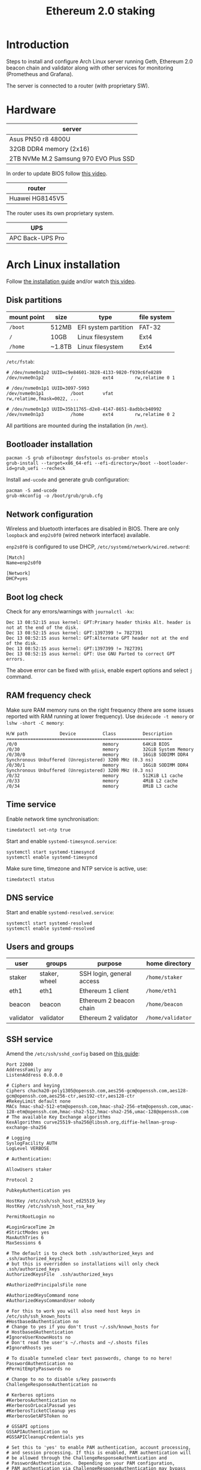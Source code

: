 #+TITLE: Ethereum 2.0 staking
#+ROAM_ALIAS: "ETH 2 staking"
#+CREATED: [2020-12-12 Sat 16:46]
#+LAST_MODIFIED: [2020-12-23 Wed 20:14]

* Introduction

Steps to install and configure Arch Linux server running Geth, Ethereum
2.0 beacon chain and validator along with other services for monitoring
(Prometheus and Grafana).

The server is connected to a router (with proprietary SW).

* Hardware

| server                                |
|---------------------------------------|
| Asus PN50 r8 4800U                    |
| 32GB DDR4 memory (2x16)               |
| 2TB NVMe M.2 Samsung 970 EVO Plus SSD |

In order to update BIOS follow [[https://www.youtube.com/watch?v=D12VP44eyQo][this video]].

| router          |
|-----------------|
| Huawei HG8145V5 |

The router uses its own proprietary system.

| UPS              |
|------------------|
| APC Back-UPS Pro |

* Arch Linux installation

Follow [[https://wiki.archlinux.org/index.php/Installation_guide][the installation guide]] and/or watch [[https://www.youtube.com/watch?v=PQgyW10xD8s][this video]].

** Disk partitions

|-------------+--------+----------------------+-------------|
| mount point | size   | type                 | file system |
|-------------+--------+----------------------+-------------|
| =/boot=       | 512MB  | EFI system partition | FAT-32      |
| =/=           | 10GB   | Linux filesystem     | Ext4        |
| =/home=       | ~1.8TB | Linux filesystem     | Ext4        |
|-------------+--------+----------------------+-------------|

=/etc/fstab=:

#+begin_example
# /dev/nvme0n1p2 UUID=c9e84601-3828-4133-9820-f939c6fe8289
/dev/nvme0n1p2      	/         	ext4      	rw,relatime	0 1

# /dev/nvme0n1p1 UUID=3097-5993
/dev/nvme0n1p1      	/boot     	vfat      	rw,relatime,fmask=0022, ...

# /dev/nvme0n1p3 UUID=35b11765-d2e8-4147-8651-8adbbcb40992
/dev/nvme0n1p3      	/home     	ext4      	rw,relatime	0 2
#+end_example

All partitions are mounted during the installation (in =/mnt=).

** Bootloader installation

#+begin_src shell
pacman -S grub efibootmgr dosfstools os-prober mtools
grub-install --target=x86_64-efi --efi-directory=/boot --bootloader-id=grub_uefi --recheck
#+end_src

Install =amd-ucode= and generate grub configuration:

#+begin_src shell
pacman -S amd-ucode
grub-mkconfig -o /boot/grub/grub.cfg
#+end_src

** Network configuration

Wireless and bluetooth interfaces are disabled in BIOS. There are only
=loopback= and =enp2s0f0= (wired network interface) available.

=enp2s0f0= is configured to use DHCP, =/etc/systemd/network/wired.netword=:

#+begin_src systemd
[Match]
Name=enp2s0f0

[Network]
DHCP=yes
#+end_src

** Boot log check

Check for any errors/warnings with ~journalctl -kx~:

#+begin_example
Dec 13 08:52:15 asus kernel: GPT:Primary header thinks Alt. header is not at the end of the disk.
Dec 13 08:52:15 asus kernel: GPT:1397399 != 7827391
Dec 13 08:52:15 asus kernel: GPT:Alternate GPT header not at the end of the disk.
Dec 13 08:52:15 asus kernel: GPT:1397399 != 7827391
Dec 13 08:52:15 asus kernel: GPT: Use GNU Parted to correct GPT errors.
#+end_example

The above error can be fixed with =gdisk=, enable expert options and
select =j= command.

** RAM frequency check

Make sure RAM memory runs on the right frequency (there are some issues
reported with RAM running at lower frequency). Use ~dmidecode -t memory~
or ~lshw -short -C memory~:

#+begin_example
H/W path            Device          Class          Description
==============================================================
/0/0                                memory         64KiB BIOS
/0/30                               memory         32GiB System Memory
/0/30/0                             memory         16GiB SODIMM DDR4 Synchronous Unbuffered (Unregistered) 3200 MHz (0.3 ns)
/0/30/1                             memory         16GiB SODIMM DDR4 Synchronous Unbuffered (Unregistered) 3200 MHz (0.3 ns)
/0/32                               memory         512KiB L1 cache
/0/33                               memory         4MiB L2 cache
/0/34                               memory         8MiB L3 cache
#+end_example

** Time service

Enable network time synchronisation:

#+begin_src shell
timedatectl set-ntp true
#+end_src

Start and enable =systemd-timesyncd.service=:

#+begin_src shell
systemctl start systemd-timesyncd
systemctl enable systemd-timesyncd
#+end_src

Make sure time, timezone and NTP service is active, use:

#+begin_src shell
timedatectl status
#+end_src

** DNS service

Start and enable =systemd-resolved.service=:

#+begin_src shell
systemctl start systemd-resolved
systemctl enable systemd-resolved
#+end_src

** Users and groups

| user      | groups        | purpose                   | home directory  |
|-----------+---------------+---------------------------+-----------------|
| staker    | staker, wheel | SSH login, general access | =/home/staker=    |
| eth1      | eth1          | Ethereum 1 client         | =/home/eth1=      |
| beacon    | beacon        | Ethereum 2 beacon chain   | =/home/beacon=    |
| validator | validator     | Ethereum 2 validator      | =/home/validator= |

** SSH service

Amend the =/etc/ssh/sshd_config= based on [[https://stribika.github.io/2015/01/04/secure-secure-shell.html][this guide]]:

#+begin_example
Port 22000
AddressFamily any
ListenAddress 0.0.0.0

# Ciphers and keying
Ciphers chacha20-poly1305@openssh.com,aes256-gcm@openssh.com,aes128-gcm@openssh.com,aes256-ctr,aes192-ctr,aes128-ctr
#RekeyLimit default none
MACs hmac-sha2-512-etm@openssh.com,hmac-sha2-256-etm@openssh.com,umac-128-etm@openssh.com,hmac-sha2-512,hmac-sha2-256,umac-128@openssh.com
# The available Key Exchange algorithms
KexAlgorithms curve25519-sha256@libssh.org,diffie-hellman-group-exchange-sha256

# Logging
SyslogFacility AUTH
LogLevel VERBOSE

# Authentication:

AllowUsers staker

Protocol 2

PubkeyAuthentication yes

HostKey /etc/ssh/ssh_host_ed25519_key
HostKey /etc/ssh/ssh_host_rsa_key

PermitRootLogin no

#LoginGraceTime 2m
#StrictModes yes
MaxAuthTries 6
MaxSessions 6

# The default is to check both .ssh/authorized_keys and .ssh/authorized_keys2
# but this is overridden so installations will only check .ssh/authorized_keys
AuthorizedKeysFile	.ssh/authorized_keys

#AuthorizedPrincipalsFile none

#AuthorizedKeysCommand none
#AuthorizedKeysCommandUser nobody

# For this to work you will also need host keys in /etc/ssh/ssh_known_hosts
#HostbasedAuthentication no
# Change to yes if you don't trust ~/.ssh/known_hosts for
# HostbasedAuthentication
#IgnoreUserKnownHosts no
# Don't read the user's ~/.rhosts and ~/.shosts files
#IgnoreRhosts yes

# To disable tunneled clear text passwords, change to no here!
PasswordAuthentication no
#PermitEmptyPasswords no

# Change to no to disable s/key passwords
ChallengeResponseAuthentication no

# Kerberos options
#KerberosAuthentication no
#KerberosOrLocalPasswd yes
#KerberosTicketCleanup yes
#KerberosGetAFSToken no

# GSSAPI options
GSSAPIAuthentication no
#GSSAPICleanupCredentials yes

# Set this to 'yes' to enable PAM authentication, account processing,
# and session processing. If this is enabled, PAM authentication will
# be allowed through the ChallengeResponseAuthentication and
# PasswordAuthentication.  Depending on your PAM configuration,
# PAM authentication via ChallengeResponseAuthentication may bypass
# the setting of "PermitRootLogin without-password".
# If you just want the PAM account and session checks to run without
# PAM authentication, then enable this but set PasswordAuthentication
# and ChallengeResponseAuthentication to 'no'.
UsePAM yes

#AllowAgentForwarding yes
#AllowTcpForwarding yes
#GatewayPorts no
X11Forwarding no
#X11DisplayOffset 10
#X11UseLocalhost yes
#PermitTTY yes
PrintMotd no # pam does that
#PrintLastLog yes
#TCPKeepAlive yes
#PermitUserEnvironment no
#Compression delayed
#ClientAliveInterval 0
#ClientAliveCountMax 3
#UseDNS no
#PidFile /run/sshd.pid
#MaxStartups 10:30:100
#PermitTunnel no
#ChrootDirectory none
#VersionAddendum none

# no default banner path
#Banner none

# override default of no subsystems
Subsystem	sftp	/usr/lib/ssh/sftp-server

# Example of overriding settings on a per-user basis
#Match User anoncvs
#	X11Forwarding no
#	AllowTcpForwarding no
#	PermitTTY no
#	ForceCommand cvs server
#+end_example

The =staker= user is allowed to connect to the SSH server using public key
authentication. Therefore, the SSH public key of this user must be
present in =staker='s home directory in =.ssh/authorized_keys= file.

** UPS setup

TODO

** Network speed limiter

TODO

* Router configuration

** DHCP static IP

The server is always assigned =192.168.1.100= address.

** Port forwarding

The router's port forwarding configuration (the destination IP is the
server's statically assigned IP by DHCP):

| service            | from port | to port | TCP | UDP |
|--------------------+-----------+---------+-----+-----|
| SSH server         |     22000 |   22000 | x   |     |
| Geth client        |     30303 |   30303 | x   | x   |
| Prysm beacon chain |     12000 |   12000 |     | x   |
| Prysm beacon chain |     13000 |   13000 | x   |     |

** Dynamic DNS

In case of dynamic public IP address, the router can change its WAN IP
with each restart. Therefore, it's a good idea to configure DDNS.

** Firewall

TODO

* Ethereum 1.0 client (=geth=)

** Installation

Install the =geth= client using =pacman=:

#+begin_src shell
pacman -S go-ethereum
#+end_src

** Configuration

=/home/eth1/mainnet/geth/geth.toml=:

#+begin_src toml
[Eth]
NetworkId = 1
SyncMode = "fast"

[Node]
DataDir = "/home/eth1/mainnet/geth/data"
HTTPHost = "127.0.0.1"
HTTPPort = 8545
HTTPVirtualHosts = ["localhost"]
HTTPModules = ["net", "web3", "eth"]

[Node.P2P]
ListenAddr = ":30303"
#+end_src

=/usr/lib/systemd/system/geth-mainnet.service=:

#+begin_src systemd
[Unit]
Description=Mainnet geth client
Requires=network.target
After=network.target
StartLimitIntervalSec=0

[Service]
Type=simple
User=eth1
Group=eth1
ExecStart=/usr/bin/geth --cache 2048 --pprof --metrics --config /home/eth1/mainnet/geth/geth.toml
Restart=always
RestartSec=10

[Install]
WantedBy=multi-user.target
#+end_src

The =--pprof= and =--metrics= options are needed for Prometheus metrics on
port 6060.

** Operation

Start and enable the service:

#+begin_src shell
systemctl start geth-mainnet
systemctl enable geth-mainnet
#+end_src

Open ports:

| purpose            |  port | TCP | UDP |
|--------------------+-------+-----+-----|
| HTTP API           |  8545 | x   |     |
| P2P/sync           | 30303 | x   | x   |
| Prometheus metrics |  6060 | x   |     |

Check open ports with ~ss -tunlp | grep geth~.

Updates are done using =pacman=.

To improve:
- logs are not in journald format.

* Ethereum 2.0 beacon chain (=prysm=)

** Installation

Install the beacon chain client [[https://docs.prylabs.network/docs/install/install-with-script][using the intallation script]] in
=/home/beacon/mainnet/prysm-bin=:

#+begin_src shell
mkdir -p mainnet/prysm-bin && cd mainnet/prysm-bin
curl https://raw.githubusercontent.com/prysmaticlabs/prysm/master/prysm.sh --output prysm.sh && chmod +x prysm.sh
#+end_src

NOTE: The above commands don't install the beacon chain client, but when
the =prysm.sh= script is run for the first time it downloads the
executable.

** Configuration

=/home/beacon/mainnet/prysm-beacon/beacon.yaml=:

#+begin_src yaml
datadir: "/home/beacon/mainnet/prysm-beacon/data"
http-web3provider: "http://127.0.0.1:8545"
log-format: text
mainnet: true
accept-terms-of-use: true
#+end_src

=/usr/lib/systemd/system/prysm-beacon-mainnet.service=:

#+begin_src systemd
[Unit]
Description=Mainnet beacon chain prysm client
Requires=network.target
After=network.target
StartLimitIntervalSec=0

[Service]
Type=simple
User=beacon
Group=beacon
ExecStart=/home/beacon/mainnet/prysm-bin/prysm.sh beacon-chain --config-file /home/beacon/mainnet/prysm-beacon/beacon.yaml
Restart=always
RestartSec=10

[Install]
WantedBy=multi-user.target
#+end_src

** Operation

Start and enable the service:

#+begin_src shell
systemctl start prysm-beacon-mainnet
systemctl enable prysm-beacon-mainnet
#+end_src

Open ports:

| purpose            |  port | TCP | UDP |
|--------------------+-------+-----+-----|
| P2P/sync           | 12000 |     | x   |
| P2P/sync           | 13000 | x   |     |
| gRPC gateway       |  3500 | x   |     |
| RPC API            |  4000 | x   |     |
| Prometheus metrics |  8080 | x   |     |

Check open ports with ~ss -tunlp | grep beacon~.

Updates are done using the =prysm.sh= script. With each start it checks
for the latest version. If there is a newer version, the script
downloads it and runs it. This can be done with:

#+begin_src shell
systemctl restart prysm-beacon-mainnet
#+end_src

To improve:
- add fallback web3 providers;
- logs in =journald= format lack more details (using =text= instead);
- it would be nicer to have a dedicated package for Arch Linux.

* Ethereum 2.0 validator (=prysm=)

** Installation

Install the beacon chain client [[https://docs.prylabs.network/docs/install/install-with-script][using the intallation script]] in
=/home/validator/mainnet/prysm-bin=:

#+begin_src shell
mkdir -p mainnet/prysm-bin && cd mainnet/prysm-bin
curl https://raw.githubusercontent.com/prysmaticlabs/prysm/master/prysm.sh --output prysm.sh && chmod +x prysm.sh
#+end_src

NOTE: The above commands don't install the validator, but when the
=prysm.sh= script is run for the first time it downloads the executable.

** Validator keys

In order to generate validator keys:

- Download [[https://github.com/ethereum/eth2.0-deposit-cli/releases/][eth2.0-deposit-cli]] make sure the SHA256 checksum matches:

#+begin_src shell
sha256sum eth2deposit-cli-ed5a6d3-PLATFORM-amd64.tar.gz
#+end_src

- Decompress the file:

#+begin_src shell
tar -xvzf eth2deposit-cli-ed5a6d3-PLATFORM-amd64.tar.gz
#+end_src

- Generate validator keys:

#+begin_src shell
./deposit new-mnemonic --num_validators 2 --chain mainnet
#+end_src

The above command generated =validator-keys= directory, which has
=deposit_data-*.json= file, and =keystore-m_*.json= file for each validator.

- Import the generated keys into Prysm wallet (password used to generate
  validator keys in the previous step is needed):

#+begin_src shell
./prysm-bin/prysm.sh validator accounts import --keys-dir=path/to/validator_keys
#+end_src

Set the wallet's path to be =/home/validator/mainnnet/prysm-wallet=. The
wallet has its own password.

It's also possible to import additional keys:

#+begin_src shell
./prysm-bin/prysm.sh validator accounts import --keys-dir=path/to/validator_keys --wallet-dir=prysm-wallet
#+end_src

- Go to [[https://launchpad.ethereum.org/][ETH2 launch pad]] and upload the =deposit_data-*.json= file that
  will generate transactions in Metamask (one transaction per stake) for
  Ethereum deposit contract.

** Configuration

=/home/validator/mainnet/prysm-validator/validator.yaml=:

#+begin_src yaml
datadir: "/home/validator/mainnet/prysm-validator/data"
graffiti: "INSERT_GRAFFITI_HERE"
beacon-rpc-provider: "127.0.0.1:4000"
wallet-dir: "/home/validator/mainnet/prysm-wallet"
wallet-password-file: "/home/validator/mainnet/prysm-wallet-password.txt"
log-format: text
mainnet: true
accept-terms-of-use: true
#+end_src

=/usr/lib/systemd/system/prysm-validator-mainnet.service=:

#+begin_src systemd
[Unit]
Description=Mainnet validator prysm client
Requires=prysm-beacon-mainnet.service
After=prysm-beacon-mainnet.service
StartLimitIntervalSec=0

[Service]
Type=simple
User=validator
Group=validator
ExecStart=/home/validator/mainnet/prysm-bin/prysm.sh validator --config-file /home/validator/mainnet/prysm-validator/validator.yaml
Restart=always
RestartSec=10

[Install]
WantedBy=multi-user.target
#+end_src

** Operation

Start and enable the service:

#+begin_src shell
systemctl start prysm-validator-mainnet
systemctl enable prysm-validator-mainnet
#+end_src

Open ports:

| purpose            | port | TCP | UDP |
|--------------------+------+-----+-----|
| Prometheus metrics | 8081 | x   |     |

Check open ports with ~ss -tunlp | grep validator~.

Updates are done using the =prysm.sh= script. With each start it checks
for the latest version. If there is a newer version, the script
downloads it and runs it. This can be done with:

#+begin_src shell
systemctl restart prysm-validator-mainnet
#+end_src

To improve:
- logs in =journald= format lack more details (using =text= instead);
- it would be nicer to have a dedicated package for Arch Linux.

* System monitoring

Follow [[https://github.com/metanull-operator/eth2-grafana][eth2-grafana]] for installation and configuration. There are a few
differences described below.

** Use =pacman=

Install =prometheus=, =prometheus-blackbox-exporter=,
=prometheus-node-exporter= and =grafana= using =pacman=:

#+begin_src shell
pacman -S prometheus prometheus-blackbox-exporter prometheus-node-exporter grafana
#+end_src

Use the configuration from [[https://github.com/metanull-operator/eth2-grafana][eth2-grafana]], start and enable the services:

#+begin_src shell
systemctl daemon-reload
systemctl enable prometheus-node-exporter prometheus-blackbox-exporter prometheus grafana
systemctl start prometheus-node-exporter prometheus-blackbox-exporter prometheus grafana
#+end_src

** =json_exporter=

This package is not in the package repository, so we need to build,
install and configure it manually.

Download and build =json_exporter= (as root in home directory):

#+begin_src shell
pacman -S make go
git clone https://github.com/prometheus-community/json_exporter
cd json_exporter && make build
#+end_src

Create =json_exporter= group and user:

#+begin_src shell
groupadd -r json_exporter
useradd -r -d / -s /usr/bin/nologin -M -g json_exporter -M json_exporter
#+end_src

Copy the =json_exporter= binary into =/usr/bin=:

#+begin_src shell
cp json_exporter /usr/bin/prometheus-json-exporter
#+end_src

Copy the following configuration into =/etc/prometheus/json-exporter.yml=:

#+begin_src yaml
metrics:
- name: ethusd
  path: $.ethereum.usd
  help: Ethereum (ETH) price in USD
#+end_src

Add the following systemd config into
=/usr/lib/systemd/system/prometheus-json-exporter.service=:

#+begin_src systemd
[Unit]
Description=Prometheus JSON Exporter
Requires=network-online.target
After=network-online.target

[Service]
Type=simple
User=json_exporter
Group=json_exporter
ExecStart=/usr/bin/prometheus-json-exporter --config.file=/etc/prometheus/json-exporter.yml
Restart=always
RestartSec=5

[Install]
WantedBy=multi-user.target
#+end_src

Start and enable the service:

#+begin_src shell
systemctl daemon-reload
systemctl start prometheus-json-exporter
systemctl enable prometheus-json-exporter
#+end_src

** Open ports

| service                      | port | TCP | UDP |
|------------------------------+------+-----+-----|
| =prometheus=                   | 9090 | x   |     |
| =prometheus-blackbox-exporter= | 9115 | x   |     |
| =prometheus-node-exporter=     | 9100 | x   |     |
| =prometheus-json-exporter=     | 7979 | x   |     |
| =grafana-server=               | 3000 | x   |     |

** Grafana dashboard for =geth=

The configuration for Prometheus has to contain:

#+begin_src yaml
- job_name: 'geth node'
  scrape_interval: 5s
  metrics_path: /debug/metrics/prometheus
  static_configs:
  - targets: ['127.0.0.1:6060']
#+end_src

Import dashboard for =geth= from [[https://gist.githubusercontent.com/karalabe/e7ca79abdec54755ceae09c08bd090cd/raw/3a400ab90f9402f2233280afd086cb9d6aac2111/dashboard.json][here]].

** Grafana dashboard for detailed HW monitoring

Import another dashboard from [[https://github.com/rfrail3/grafana-dashboards][here]]. It enables very detailed HW
monitoring.

** Grafana dashboard for logs

TODO

** Grafana alerts

